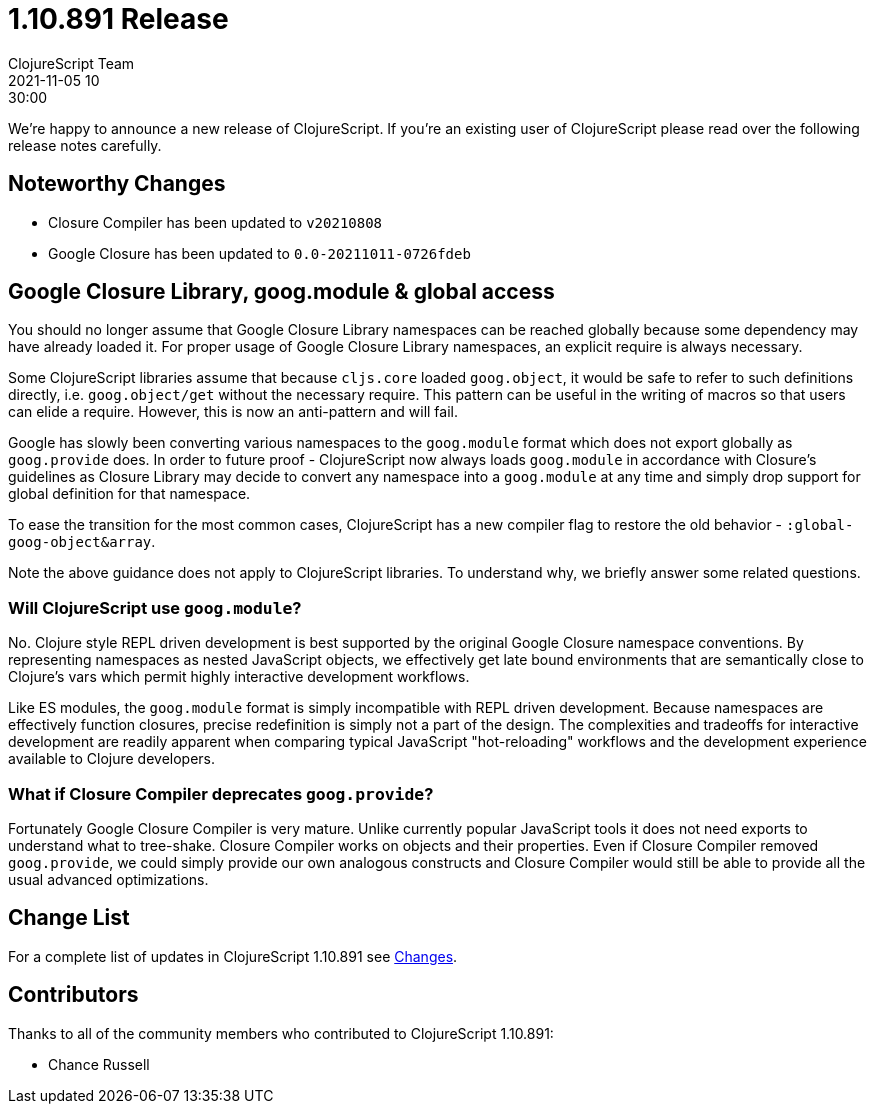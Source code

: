 = 1.10.891 Release
ClojureScript Team
2021-11-05 10:30:00
:jbake-type: post

ifdef::env-github,env-browser[:outfilesuffix: .adoc]

We're happy to announce a new release of ClojureScript. If you're an existing
user of ClojureScript please read over the following release notes carefully.

## Noteworthy Changes

* Closure Compiler has been updated to `v20210808`
* Google Closure has been updated to `0.0-20211011-0726fdeb`

## Google Closure Library, goog.module & global access

You should no longer assume that Google Closure Library namespaces can be
reached globally because some dependency may have already loaded it. For
proper usage of Google Closure Library namespaces, an explicit require is always
necessary.

Some ClojureScript libraries assume that because `cljs.core` loaded `goog.object`,
it would be safe to refer to such definitions directly, i.e. `goog.object/get` without the necessary
require. This pattern can be useful in the writing of macros so that users can
elide a require. However, this is now an anti-pattern and will
fail.

Google has slowly been converting various namespaces to the `goog.module`
format which does not export globally as `goog.provide` does. In order to future
proof - ClojureScript now always loads `goog.module` in accordance with
Closure's guidelines as Closure Library may decide to convert any namespace into
a `goog.module` at any time and simply drop support for global definition for that
namespace.

To ease the transition for the most common cases, ClojureScript has a new
compiler flag to restore the old behavior - `:global-goog-object&array`.

Note the above guidance does not apply to ClojureScript libraries. To
understand why, we briefly answer some related questions.

### Will ClojureScript use `goog.module`?

No. Clojure style REPL driven development is best supported by the original
Google Closure namespace conventions. By representing namespaces as nested
JavaScript objects, we effectively get late bound environments that are
semantically close to Clojure's vars which permit highly interactive development
workflows.

Like ES modules, the `goog.module` format is simply incompatible with REPL driven
development. Because namespaces are effectively function closures, precise
redefinition is simply not a part of the design. The complexities and tradeoffs for interactive
development are readily apparent when comparing typical JavaScript "hot-reloading"
workflows and the development experience available to Clojure developers.

### What if Closure Compiler deprecates `goog.provide`?

Fortunately Google Closure Compiler is very mature. Unlike currently popular JavaScript
tools it does not need exports to understand what to tree-shake. Closure Compiler
works on objects and their properties. Even if Closure Compiler removed `goog.provide`,
we could simply provide our own analogous constructs and Closure Compiler would
still be able to provide all the usual advanced optimizations.

## Change List

For a complete list of updates in ClojureScript 1.10.891 see
https://github.com/clojure/clojurescript/blob/master/changes.md#1.10.891[Changes].

## Contributors

Thanks to all of the community members who contributed to ClojureScript 1.10.891:

* Chance Russell
